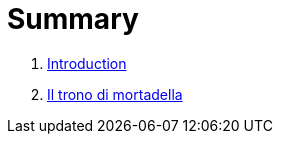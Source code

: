 = Summary

. link:README.adoc[Introduction]
. link:il_trono_di_mortadella.adoc[Il trono di mortadella]

